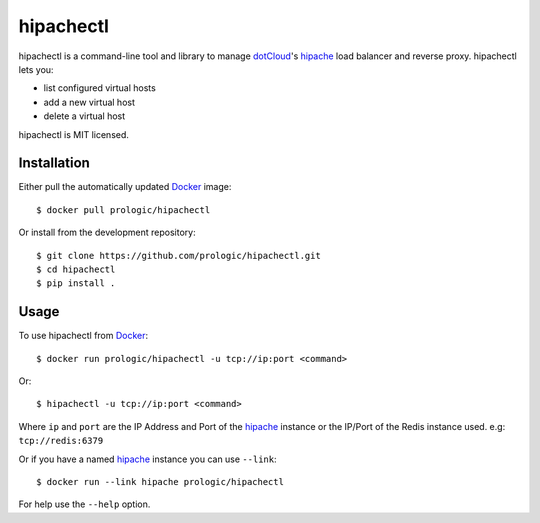 .. _docker: http://docker.com/
.. _dotCloud: http://dotcloud.com/
.. _hipache: https://github.com/hipache/hipache


hipachectl
==========

.. image:: https://badge.imagelayers.io/prologic/hipachectl:latest.svg
   :target: https://imagelayers.io/?images=prologic/hipachectl:latest
   :alt: Image Layers

hipachectl is a command-line tool and library to manage `dotCloud`_'s
`hipache`_ load balancer and reverse proxy. hipachectl lets you:

- list configured virtual hosts
- add a new virtual host
- delete a virtual host

hipachectl is MIT licensed.

Installation
------------

Either pull the automatically updated `Docker`_ image::
    
    $ docker pull prologic/hipachectl

Or install from the development repository::
    
    $ git clone https://github.com/prologic/hipachectl.git
    $ cd hipachectl
    $ pip install .

 
Usage
-----

To use hipachectl from `Docker`_::
    
    $ docker run prologic/hipachectl -u tcp://ip:port <command>

Or::
    
    $ hipachectl -u tcp://ip:port <command>

Where ``ip`` and ``port`` are the IP Address and Port of the `hipache`_
instance or the IP/Port of the Redis instance used. e.g: ``tcp://redis:6379``

Or if you have a named `hipache`_ instance you can use ``--link``::
    
    $ docker run --link hipache prologic/hipachectl

For help use the ``--help`` option.
